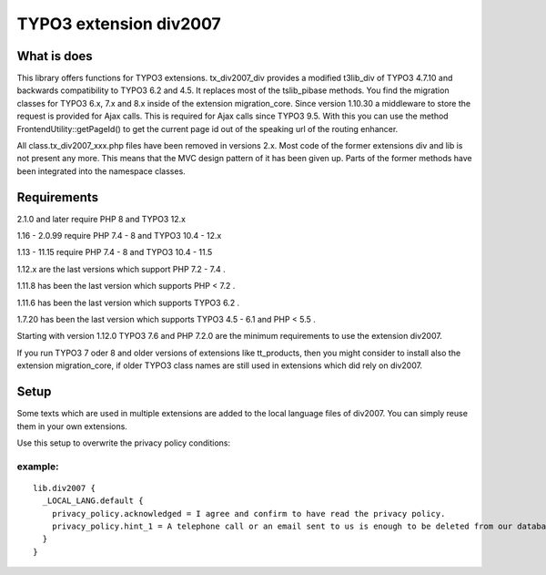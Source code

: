 TYPO3 extension div2007
=======================

What is does
------------

This library offers functions for TYPO3 extensions. tx_div2007_div
provides a modified t3lib_div of TYPO3 4.7.10 and backwards
compatibility to TYPO3 6.2 and 4.5. It replaces most of the tslib_pibase
methods. You find the migration classes for TYPO3 6.x, 7.x and 8.x
inside of the extension migration_core. Since version 1.10.30 a
middleware to store the request is provided for Ajax calls. This is
required for Ajax calls since TYPO3 9.5. With this you can use the
method FrontendUtility::getPageId() to get the current page id out of
the speaking url of the routing enhancer.

All class.tx_div2007_xxx.php files have been removed in versions 2.x.
Most code of the former extensions div and lib is not present any more.
This means that the MVC design pattern of it has been given up.
Parts of the former methods have been integrated into the namespace classes.

Requirements
------------

2.1.0 and later require PHP 8 and TYPO3 12.x

1.16 - 2.0.99 require PHP 7.4 - 8 and TYPO3 10.4 - 12.x

1.13 - 11.15 require PHP 7.4 - 8 and TYPO3 10.4 - 11.5

1.12.x are the last versions which support PHP 7.2 - 7.4 .

1.11.8 has been the last version which supports PHP < 7.2 .

1.11.6 has been the last version which supports TYPO3 6.2 .

1.7.20 has been the last version which supports TYPO3 4.5 - 6.1 and PHP
< 5.5 .

Starting with version 1.12.0 TYPO3 7.6 and PHP 7.2.0 are the minimum
requirements to use the extension div2007.

If you run TYPO3 7 oder 8 and older versions of extensions like
tt_products, then you might consider to install also the extension
migration_core, if older TYPO3 class names are still used in extensions
which did rely on div2007.

Setup
-----

Some texts which are used in multiple extensions are added to the local
language files of div2007. You can simply reuse them in your own
extensions.

Use this setup to overwrite the privacy policy conditions:

example:
~~~~~~~~

::

   lib.div2007 {
     _LOCAL_LANG.default {
       privacy_policy.acknowledged = I agree and confirm to have read the privacy policy.
       privacy_policy.hint_1 = A telephone call or an email sent to us is enough to be deleted from our database. You can do this at any time.
     }
   }
